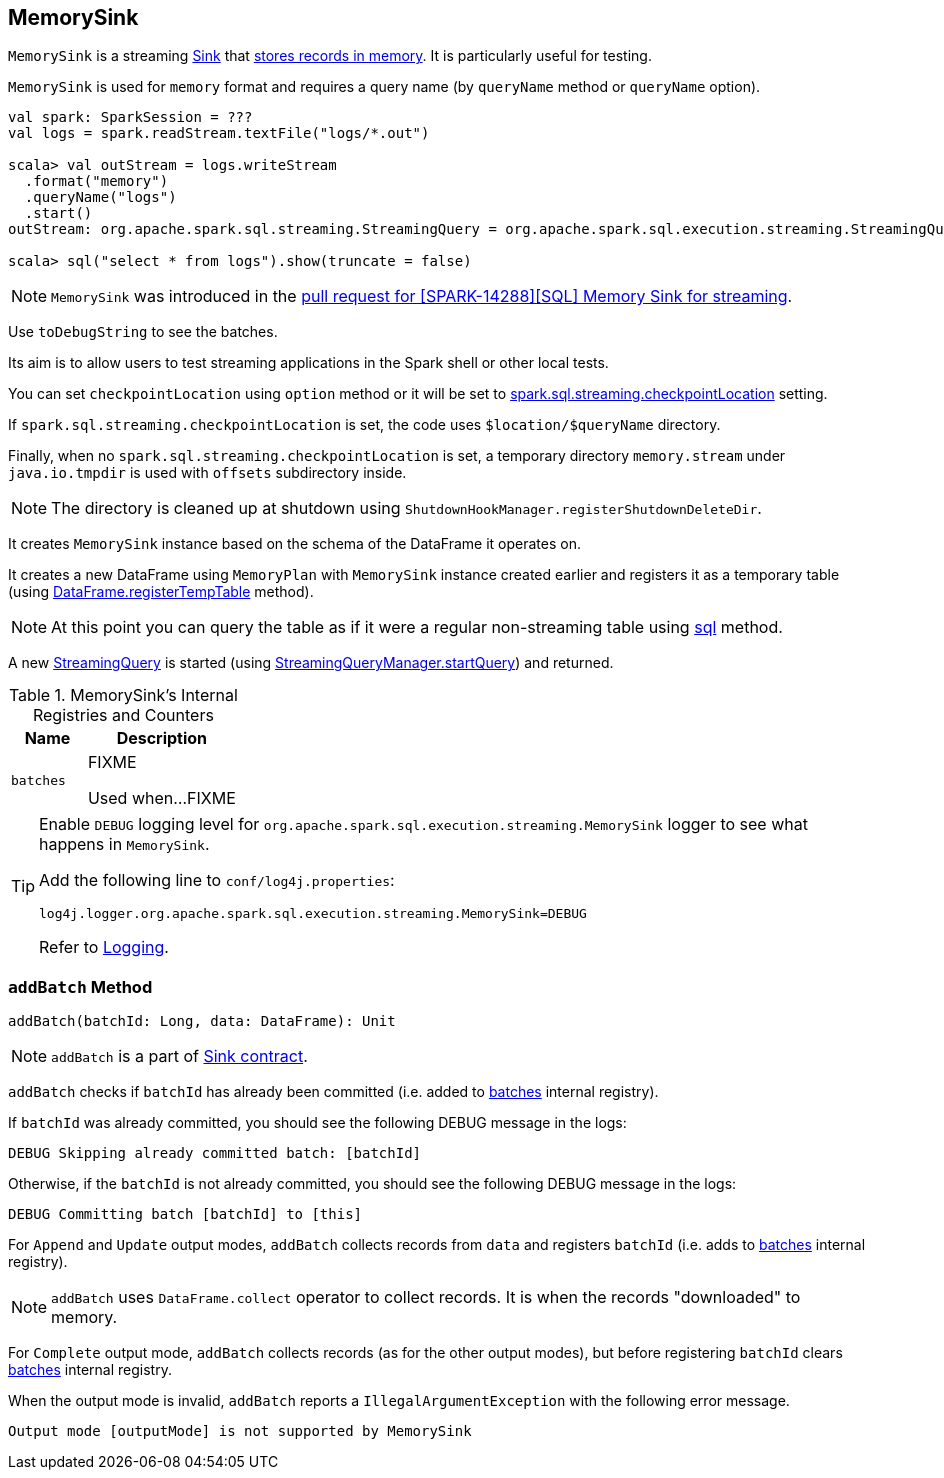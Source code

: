 == [[MemorySink]] MemorySink

`MemorySink` is a streaming link:spark-sql-streaming-sink.adoc[Sink] that <<addBatch, stores records in memory>>. It is particularly useful for testing.

`MemorySink` is used for `memory` format and requires a query name (by `queryName` method or `queryName` option).

[source, scala]
----
val spark: SparkSession = ???
val logs = spark.readStream.textFile("logs/*.out")

scala> val outStream = logs.writeStream
  .format("memory")
  .queryName("logs")
  .start()
outStream: org.apache.spark.sql.streaming.StreamingQuery = org.apache.spark.sql.execution.streaming.StreamingQueryWrapper@690337df

scala> sql("select * from logs").show(truncate = false)
----

NOTE: `MemorySink` was introduced in the https://github.com/apache/spark/pull/12119[pull request for [SPARK-14288\][SQL\] Memory Sink for streaming].

Use `toDebugString` to see the batches.

Its aim is to allow users to test streaming applications in the Spark shell or other local tests.

You can set `checkpointLocation` using `option` method or it will be set to link:spark-sql-settings.adoc#spark.sql.streaming.checkpointLocation[spark.sql.streaming.checkpointLocation] setting.

If `spark.sql.streaming.checkpointLocation` is set, the code uses `$location/$queryName` directory.

Finally, when no `spark.sql.streaming.checkpointLocation` is set, a temporary directory `memory.stream` under `java.io.tmpdir` is used with `offsets` subdirectory inside.

NOTE: The directory is cleaned up at shutdown using `ShutdownHookManager.registerShutdownDeleteDir`.

It creates `MemorySink` instance based on the schema of the DataFrame it operates on.

It creates a new DataFrame using `MemoryPlan` with `MemorySink` instance created earlier and registers it as a temporary table (using link:spark-sql-dataframe.adoc#registerTempTable[DataFrame.registerTempTable] method).

NOTE: At this point you can query the table as if it were a regular non-streaming table using link:spark-sql-sqlcontext.adoc#sql[sql] method.

A new link:spark-sql-streaming-StreamingQuery.adoc[StreamingQuery] is started (using link:spark-sql-streaming-StreamingQueryManager.adoc#startQuery[StreamingQueryManager.startQuery]) and returned.

[[internal-registries]]
.MemorySink's Internal Registries and Counters
[cols="1,2",options="header",width="100%"]
|===
| Name
| Description

| [[batches]] `batches`
| FIXME

Used when...FIXME
|===

[TIP]
====
Enable `DEBUG` logging level for `org.apache.spark.sql.execution.streaming.MemorySink` logger to see what happens in `MemorySink`.

Add the following line to `conf/log4j.properties`:

```
log4j.logger.org.apache.spark.sql.execution.streaming.MemorySink=DEBUG
```

Refer to link:spark-logging.adoc[Logging].
====

=== [[addBatch]] `addBatch` Method

[source, scala]
----
addBatch(batchId: Long, data: DataFrame): Unit
----

NOTE: `addBatch` is a part of link:spark-sql-streaming-sink.adoc#contract[Sink contract].

`addBatch` checks if `batchId` has already been committed (i.e. added to <<batches, batches>> internal registry).

If `batchId` was already committed, you should see the following DEBUG message in the logs:

```
DEBUG Skipping already committed batch: [batchId]
```

Otherwise, if the `batchId` is not already committed, you should see the following DEBUG message in the logs:

```
DEBUG Committing batch [batchId] to [this]
```

For `Append` and `Update` output modes, `addBatch` collects records from `data` and registers `batchId` (i.e. adds to <<batches, batches>> internal registry).

NOTE: `addBatch` uses `DataFrame.collect` operator to collect records. It is when the records "downloaded" to memory.

For `Complete` output mode, `addBatch` collects records (as for the other output modes), but before registering `batchId` clears <<batches, batches>> internal registry.

When the output mode is invalid, `addBatch` reports a `IllegalArgumentException` with the following error message.

```
Output mode [outputMode] is not supported by MemorySink
```
